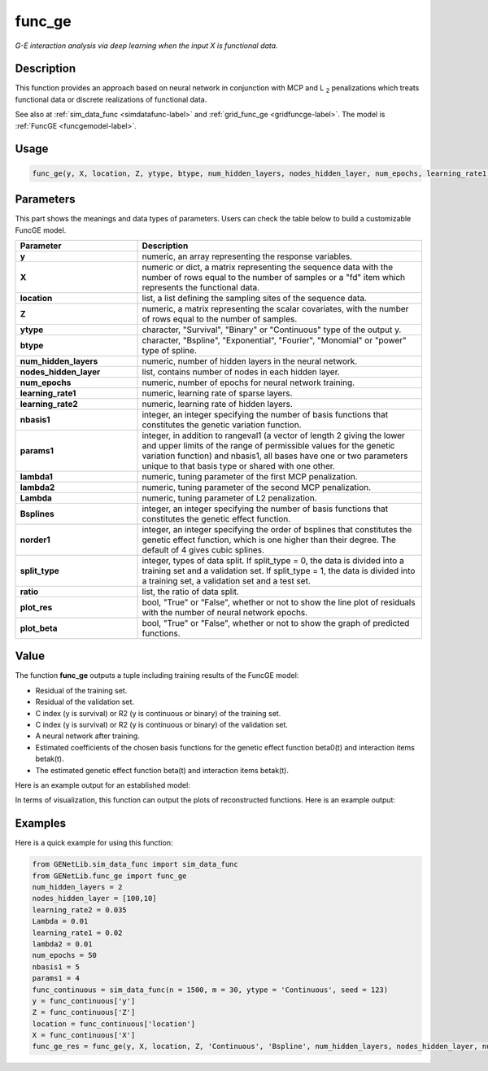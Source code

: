 func_ge
=========================

.. _funcge-label:

*G-E interaction analysis via deep learning when the input X is functional data.*

Description
------------

This function provides an approach based on neural network in conjunction with MCP and L :subscript:`2` penalizations which treats functional data or discrete realizations of functional data.

See also at :ref:`sim_data_func <simdatafunc-label>` and :ref:`grid_func_ge <gridfuncge-label>`. The model is :ref:`FuncGE <funcgemodel-label>`.

Usage
------

.. code-block:: python

    func_ge(y, X, location, Z, ytype, btype, num_hidden_layers, nodes_hidden_layer, num_epochs, learning_rate1, learning_rate2, nbasis1, params1, lambda1 = None, lambda2 = None, Lambda = None, Bsplines = 20, norder1 = 4, split_type = 0, ratio = [7, 3], plot_res = True, plot_beta = True)

Parameters
----------

This part shows the meanings and data types of parameters. Users can check the table below to build a customizable FuncGE model.

.. list-table:: 
   :widths: 30 70
   :header-rows: 1
   :align: center

   * - Parameter
     - Description
   * - **y**
     - numeric, an array representing the response variables.
   * - **X**
     - numeric or dict, a matrix representing the sequence data with the number of rows equal to the number of samples or a "fd" item which represents the functional data.
   * - **location**
     - list, a list defining the sampling sites of the sequence data.
   * - **Z**
     - numeric, a matrix representing the scalar covariates, with the number of rows equal to the number of samples.
   * - **ytype**
     - character, "Survival", "Binary" or "Continuous" type of the output y.
   * - **btype**
     - character, "Bspline", "Exponential", "Fourier", "Monomial" or "power" type of spline.
   * - **num_hidden_layers**
     - numeric, number of hidden layers in the neural network.
   * - **nodes_hidden_layer**
     - list, contains number of nodes in each hidden layer.
   * - **num_epochs**
     - numeric, number of epochs for neural network training.
   * - **learning_rate1**
     - numeric, learning rate of sparse layers.
   * - **learning_rate2**
     - numeric, learning rate of hidden layers.
   * - **nbasis1**
     - integer, an integer specifying the number of basis functions that constitutes the genetic variation function.
   * - **params1**
     - integer, in addition to rangeval1 (a vector of length 2 giving the lower and upper limits of the range of permissible values for the genetic variation function) and nbasis1, all bases have one or two parameters unique to that basis type or shared with one other.
   * - **lambda1**
     - numeric, tuning parameter of the first MCP penalization.
   * - **lambda2**
     - numeric, tuning parameter of the second MCP penalization.
   * - **Lambda**
     - numeric, tuning parameter of L2 penalization.
   * - **Bsplines**
     - integer, an integer specifying the number of basis functions that constitutes the genetic effect function.
   * - **norder1**
     - integer, an integer specifying the order of bsplines that constitutes the genetic effect function, which is one higher than their degree. The default of 4 gives cubic splines.
   * - **split_type**
     - integer, types of data split. If split_type = 0, the data is divided into a training set and a validation set. If split_type = 1, the data is divided into a training set, a validation set and a test set.
   * - **ratio**
     - list, the ratio of data split.
   * - **plot_res**
     - bool, "True" or "False", whether or not to show the line plot of residuals with the number of neural network epochs.
   * - **plot_beta**
     - bool, "True" or "False", whether or not to show the graph of predicted functions.

Value
-------

The function **func_ge** outputs a tuple including training results of the FuncGE model:

- Residual of the training set.

- Residual of the validation set.

- C index (y is survival) or R2 (y is continuous or binary) of the training set.

- C index (y is survival) or R2 (y is continuous or binary) of the validation set.

- A neural network after training.

- Estimated coefficients of the chosen basis functions for the genetic effect function beta0(t) and interaction items betak(t).

- The estimated genetic effect function beta(t) and interaction items betak(t).

Here is an example output for an established model:

.. image:: /_static/func_ge.png
   :width: 700
   :align: center

In terms of visualization, this function can output the plots of reconstructed functions. Here is an example output:
   
.. raw:: html

   <div style="text-align: center;">

.. |image1| image:: /_static/func_ge_0.png
   :width: 250px

.. |image2| image:: /_static/func_ge_1.png
   :width: 250px

.. |image3| image:: /_static/func_ge_2.png
   :width: 250px

|image1| |image2| |image3|

.. raw:: html

   </div>




Examples
-------------

Here is a quick example for using this function:

.. code-block:: python

    from GENetLib.sim_data_func import sim_data_func
    from GENetLib.func_ge import func_ge
    num_hidden_layers = 2
    nodes_hidden_layer = [100,10]
    learning_rate2 = 0.035
    Lambda = 0.01
    learning_rate1 = 0.02
    lambda2 = 0.01
    num_epochs = 50
    nbasis1 = 5
    params1 = 4
    func_continuous = sim_data_func(n = 1500, m = 30, ytype = 'Continuous', seed = 123)
    y = func_continuous['y']
    Z = func_continuous['Z']
    location = func_continuous['location']
    X = func_continuous['X']
    func_ge_res = func_ge(y, X, location, Z, 'Continuous', 'Bspline', num_hidden_layers, nodes_hidden_layer, num_epochs, learning_rate1, learning_rate2, nbasis1, params1, lambda1 = 1.1*lambda2, lambda2 = lambda2, Lambda = Lambda, Bsplines = 5, norder1 = 4, split_type = 1, ratio = [3, 1, 1], plot_res = True, plot_beta = True)

